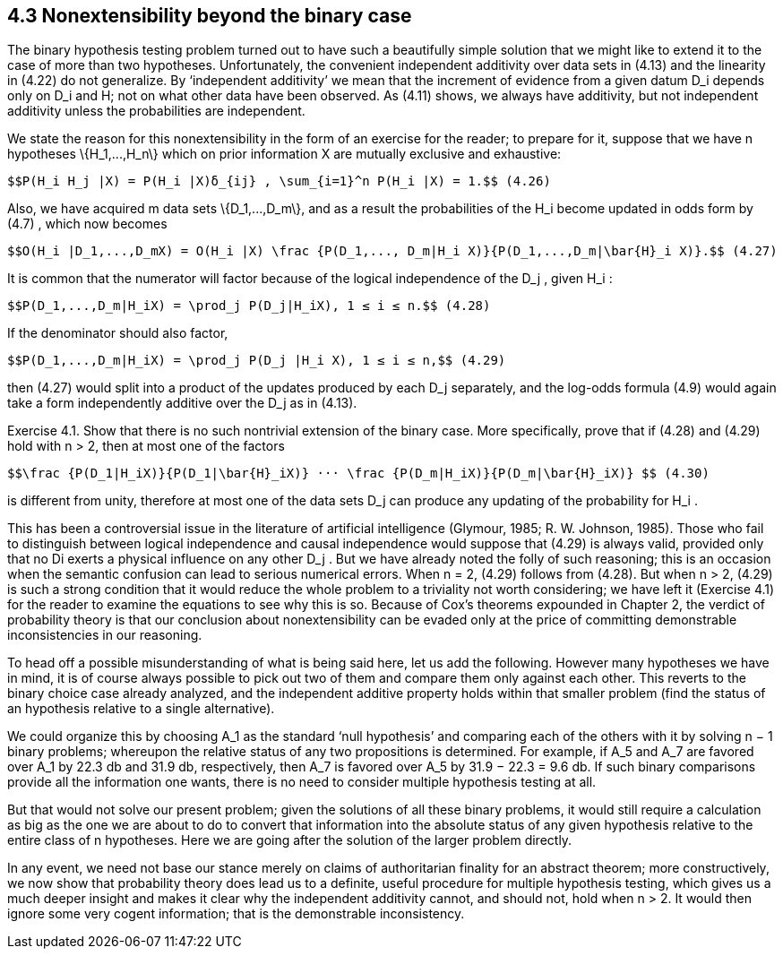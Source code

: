 == 4.3 Nonextensibility beyond the binary case

The binary hypothesis testing problem turned out to have such a beautifully simple solution that we might like to extend it to the case of more than two hypotheses. Unfortunately, the convenient independent additivity over data sets in (4.13) and the linearity in (4.22) do not generalize. By ‘independent additivity’ we mean that the increment of evidence from a given datum $$D_i$$ depends only on $$D_i$$ and H; not on what other data have been observed. As (4.11) shows, we always have additivity, but not independent additivity unless the probabilities are independent.

We state the reason for this nonextensibility in the form of an exercise for the reader; to prepare for it, suppose that we have n hypotheses $$\{H_1,...,H_n\}$$ which on prior information X are mutually exclusive and exhaustive:

 $$P(H_i H_j |X) = P(H_i |X)δ_{ij} , \sum_{i=1}^n P(H_i |X) = 1.$$ (4.26)

Also, we have acquired m data sets $$\{D_1,...,D_m\}$$, and as a result the probabilities of the $$H_i$$ become updated in odds form by (4.7) , which now becomes

 $$O(H_i |D_1,...,D_mX) = O(H_i |X) \frac {P(D_1,..., D_m|H_i X)}{P(D_1,...,D_m|\bar{H}_i X)}.$$ (4.27)

It is common that the numerator will factor because of the logical independence of the $$D_j$$ , given $$H_i$$ :

 $$P(D_1,...,D_m|H_iX) = \prod_j P(D_j|H_iX), 1 ≤ i ≤ n.$$ (4.28)

If the denominator should also factor,

 $$P(D_1,...,D_m|H_iX) = \prod_j P(D_j |H_i X), 1 ≤ i ≤ n,$$ (4.29)

then (4.27) would split into a product of the updates produced by each $$D_j$$ separately, and the log-odds formula (4.9) would again take a form independently additive over the $$D_j$$ as in (4.13).

Exercise 4.1. Show that there is no such nontrivial extension of the binary case. More specifically, prove that if (4.28) and (4.29) hold with n > 2, then at most one of the factors

 $$\frac {P(D_1|H_iX)}{P(D_1|\bar{H}_iX)} ··· \frac {P(D_m|H_iX)}{P(D_m|\bar{H}_iX)} $$ (4.30)

is different from unity, therefore at most one of the data sets $$D_j$$ can produce any updating of the probability for $$H_i$$ .

This has been a controversial issue in the literature of artificial intelligence (Glymour, 1985; R. W. Johnson, 1985). Those who fail to distinguish between logical independence and causal independence would suppose that (4.29) is always valid, provided only that no Di exerts a physical influence on any other $$D_j$$ . But we have already noted the folly of such reasoning; this is an occasion when the semantic confusion can lead to serious numerical errors. When n = 2, (4.29) follows from (4.28). But when n > 2, (4.29) is such a strong condition that it would reduce the whole problem to a triviality not worth considering; we have left it (Exercise 4.1) for the reader to examine the equations to see why this is so. Because of Cox’s theorems expounded in Chapter 2, the verdict of probability theory is that our conclusion about nonextensibility can be evaded only at the price of committing demonstrable inconsistencies in our reasoning.

To head off a possible misunderstanding of what is being said here, let us add the following. However many hypotheses we have in mind, it is of course always possible to pick out two of them and compare them only against each other. This reverts to the binary choice case already analyzed, and the independent additive property holds within that smaller problem (find the status of an hypothesis relative to a single alternative).

We could organize this by choosing $$A_1$$ as the standard ‘null hypothesis’ and comparing each of the others with it by solving n − 1 binary problems; whereupon the relative status of any two propositions is determined. For example, if $$A_5$$ and $$A_7$$ are favored over $$A_1$$ by 22.3 db and 31.9 db, respectively, then $$A_7$$ is favored over $$A_5$$ by 31.9 − 22.3 = 9.6 db. If such binary comparisons provide all the information one wants, there is no need to consider multiple hypothesis testing at all.

But that would not solve our present problem; given the solutions of all these binary problems, it would still require a calculation as big as the one we are about to do to convert that information into the absolute status of any given hypothesis relative to the entire class of n hypotheses. Here we are going after the solution of the larger problem directly.

In any event, we need not base our stance merely on claims of authoritarian finality for an abstract theorem; more constructively, we now show that probability theory does lead us to a definite, useful procedure for multiple hypothesis testing, which gives us a much deeper insight and makes it clear why the independent additivity cannot, and should not, hold when n > 2. It would then ignore some very cogent information; that is the demonstrable inconsistency.

